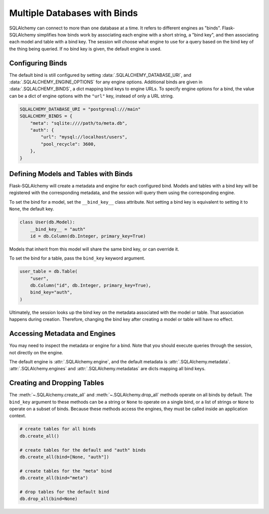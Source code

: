 Multiple Databases with Binds
=============================

SQLAlchemy can connect to more than one database at a time. It refers to different
engines as "binds". Flask-SQLAlchemy simplifies how binds work by associating each
engine with a short string, a "bind key", and then associating each model and table with
a bind key. The session will choose what engine to use for a query based on the bind key
of the thing being queried. If no bind key is given, the default engine is used.


Configuring Binds
-----------------

The default bind is still configured by setting :data:`.SQLALCHEMY_DATABASE_URI`, and
:data:`.SQLALCHEMY_ENGINE_OPTIONS` for any engine options. Additional binds are given in
:data:`.SQLALCHEMY_BINDS`, a dict mapping bind keys to engine URLs. To specify engine
options for a bind, the value can be a dict of engine options with the ``"url"`` key,
instead of only a URL string.

.. code-block:: python

    SQLALCHEMY_DATABASE_URI = "postgresql:///main"
    SQLALCHEMY_BINDS = {
        "meta": "sqlite:////path/to/meta.db",
        "auth": {
            "url": "mysql://localhost/users",
            "pool_recycle": 3600,
        },
    }


Defining Models and Tables with Binds
-------------------------------------

Flask-SQLAlchemy will create a metadata and engine for each configured bind. Models and
tables with a bind key will be registered with the corresponding metadata, and the
session will query them using the corresponding engine.

To set the bind for a model, set the ``__bind_key__`` class attribute. Not setting a
bind key is equivalent to setting it to ``None``, the default key.

.. code-block:: python

    class User(db.Model):
        __bind_key__ = "auth"
        id = db.Column(db.Integer, primary_key=True)

Models that inherit from this model will share the same bind key, or can override it.

To set the bind for a table, pass the ``bind_key`` keyword argument.

.. code-block:: python

    user_table = db.Table(
        "user",
        db.Column("id", db.Integer, primary_key=True),
        bind_key="auth",
    )

Ultimately, the session looks up the bind key on the metadata associated with the model
or table. That association happens during creation. Therefore, changing the bind key
after creating a model or table will have no effect.


Accessing Metadata and Engines
------------------------------

You may need to inspect the metadata or engine for a bind. Note that you should execute
queries through the session, not directly on the engine.

The default engine is :attr:`.SQLAlchemy.engine`, and the default metadata is
:attr:`.SQLAlchemy.metadata`. :attr:`.SQLAlchemy.engines` and
:attr:`.SQLAlchemy.metadatas` are dicts mapping all bind keys.


Creating and Dropping Tables
----------------------------

The :meth:`~.SQLAlchemy.create_all` and :meth:`~.SQLAlchemy.drop_all` methods operate on
all binds by default. The ``bind_key`` argument to these methods can be a string or
``None`` to operate on a single bind, or a list of strings or ``None`` to operate on a
subset of binds. Because these methods access the engines, they must be called inside an
application context.

.. code-block:: python

    # create tables for all binds
    db.create_all()

    # create tables for the default and "auth" binds
    db.create_all(bind=[None, "auth"])

    # create tables for the "meta" bind
    db.create_all(bind="meta")

    # drop tables for the default bind
    db.drop_all(bind=None)
